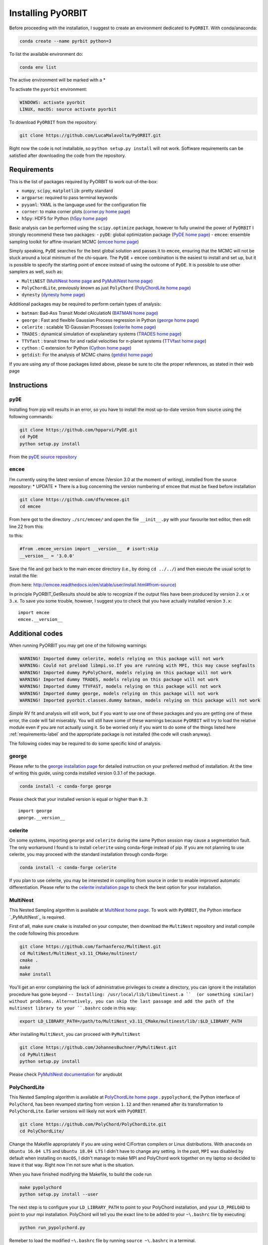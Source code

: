 .. _installation:

Installing PyORBIT
==================

Before proceeding with the installation, I suggest to create an environment dedicated to ``PyORBIT``. With conda/anaconda:

.. code:: bash

  conda create --name pyrbit python=3

To list the available environment do:

.. code:: bash

  conda env list

The active environment will be marked with a *

To activate the ``pyorbit`` environment:

.. code:: bash

  WINDOWS: activate pyorbit
  LINUX, macOS: source activate pyorbit


To download ``PyORBIT`` from the repository:

.. code:: bash

  git clone https://github.com/LucaMalavolta/PyORBIT.git

Right now the code is not installable, so ``python setup.py install`` will not work.
Software requirements can be satisfied after downloading the code from the repository.

.. _requirements-label:

Requirements
++++++++++++

This is the list of packages required by PyORBIT to work out-of-the-box:

- ``numpy``, ``scipy``, ``matplotlib``: pretty standard
- ``argparse``: required to pass terminal keywords
- ``pyyaml``: YAML is the language used for the configuration file
- ``corner``: to make corner plots (`corner.py home page`_)
- ``h5py``: HDF5 for Python (`h5py home page`_)

Basic analysis can be performed using the ``scipy.optimize`` package, however to fully unwind the power of ``PyORBIT`` I strongly recommend these two packages:
- ``pyDE``: global optimization package (`PyDE home page`_)
- ``emcee``: ensemble sampling toolkit for affine-invariant MCMC (`emcee home page`_)

Simply speaking, ``PyDE`` searches for the best global solution and passes it to ``emcee``, ensuring that the MCMC will not be stuck around a local minimum of the chi-square. The ``PyDE`` + ``emcee`` combination is the easiest to install and set up, but it is possible to specify the starting point of ``emcee`` instead of using the outcome of ``PyDE``.
It is possible to use other samplers as well, such as:

- ``MultiNEST`` (`MultiNest home page`_ and `PyMultiNest home page`_)
- ``PolyChordLite``, previously known as just ``PolyChord`` (`PolyChordLite home page`_)
- ``dynesty`` (`dynesty home page`_)

Additional packages may be required to perform certain types of analysis:

- ``batman``: Bad-Ass Transit Model cAlculatioN (`BATMAN home page`_)
- ``george`` : Fast and flexible Gaussian Process regression in Python (`george home page`_)
- ``celerite`` : scalable 1D Gaussian Processes (`celerite home page`_)
- ``TRADES`` : dynamical simulation of exoplanetary systems (`TRADES home page`_)
- ``TTVfast`` : transit times for and radial velocities for n-planet systems (`TTVfast home page`_)
- ``cython`` : C extension for Python (`Cython home page`_)
- ``getdist``: For the analysis of MCMC chains (`getdist home page`_)


.. _BATMAN home page: https://www.cfa.harvard.edu/~lkreidberg/batman/
.. _Cython home page: http://cython.org/
.. _george home page: https://github.com/dfm/george
.. _celerite home page: https://github.com/dfm/celerite
.. _TRADES home page: https://github.com/lucaborsato/trades
.. _TTVfast home page: https://github.com/kdeck/TTVFast
.. _PyDE home page: https://github.com/hpparvi/PyDE
.. _emcee home page: https://github.com/dfm/emcee
.. _corner.py home page: https://github.com/dfm/corner.py
.. _h5py home page: http://docs.h5py.org/en/stable
.. _getdist home page: https://github.com/cmbant/getdist
.. _MultiNest home page: https://github.com/farhanferoz/MultiNest
.. _PolyChordLite home page: https://github.com/PolyChord/PolyChordLite
.. _dynesty home page: https://github.com/joshspeagle/dynesty
.. _PyMultiNest home page: https://github.com/JohannesBuchner/PyMultiNest

If you are using any of those packages listed above, please be sure to cite the proper references, as stated in their web page

Instructions
++++++++++++

``pyDE``
--------

Installing from pip will results in an error, so you have to install the most up-to-date version from source using the following commands:

.. code:: bash

  git clone https://github.com/hpparvi/PyDE.git
  cd PyDE
  python setup.py install

From the `pyDE source repository`_

.. _pyDE source repository: https://github.com/hpparvi/PyDE

``emcee``
---------

I’m currently using the latest version of emcee (Version 3.0 at the moment of writing), installed from the source repository:
* UPDATE * There is a bug concerning the version numbering of emcee that must be fixed before installation 

.. code:: bash

  git clone https://github.com/dfm/emcee.git
  cd emcee

From here got to the directory ``./src/emcee/`` and open the file ``__init__.py`` with your favourite text editor, then edit line 22 from this:

.. code:: python
  from .emcee_version import __version__  # isort:skip

to this:

.. code:: python
  
  #from .emcee_version import __version__  # isort:skip
  __version__ = '3.0.0'

Save the file and got back to the main ``emcee`` directory (i.e., by doing ``cd ../../``) and then execute the usual script to install the file:

.. code:: bash
  python setup.py install

(from here: http://emcee.readthedocs.io/en/stable/user/install.html#from-source)

In principle PyORBIT_GetResults should be able to recognize if the output files have been produced by version ``2.x`` or ``3.x``. To save you some trouble, however, I suggest you to check that you have actually installed version ``3.x``:

::

  import emcee
  emcee.__version__


Additional codes
++++++++++++++++

When running PyORBIT you may get one of the following warnings:

.. code:: bash

  WARNING! Imported dummy celerite, models relying on this package will not work
  WARNING: Could not preload libmpi.so.If you are running with MPI, this may cause segfaults
  WARNING! Imported dummy PyPolyChord, models relying on this package will not work
  WARNING! Imported dummy TRADES, models relying on this package will not work
  WARNING! Imported dummy TTVFAST, models relying on this package will not work
  WARNING! Imported dummy george, models relying on this package will not work
  WARNING! Imported pyorbit.classes.dummy batman, models relying on this package will not work

*Simple* RV fit and analysis will still work, but if you want to use one of these packages and you
are getting one of these error, the code will fail miserably. You will still have some of these
warnings because ``PyORBIT`` will try to load the relative module even if you are not actually using it.
So be worried only if you want to do some of the things listed here :ref:`requirements-label` and the appropriate package is not installed (the code will crash anyway).

The following codes may be required to do some specific kind of analysis.

george
------

Please refer to the `george installation page`_ for detailed instruction on your preferred method of installation.
At the time of writing this guide, using conda installed version 0.3.1 of the package.

.. code:: bash

  conda install -c conda-forge george

Please check that your installed version is equal or higher than ``0.3``:

::

  import george
  george.__version__


.. _george installation page: http://george.readthedocs.io/en/latest/user/quickstart/#installation

celerite
--------

On some systems, importing ``george`` and ``celerite`` during the same Python session may cause a segmentation fault. The only workaround I found is to install ``celerite`` using conda-forge instead of pip.
If you are not planning to use celerite, you may proceed with the standard installation through conda-forge:

.. code:: bash

  conda install -c conda-forge celerite


If you plan to use celerite, you may be interested in compiling from source in order to enable improved automatic differentiation. Please refer to the `celerite installation page`_ to check the best option for your installation.

.. _celerite installation page: http://celerite.readthedocs.io/en/stable/python/install/


MultiNest
---------

This Nested Sampling algorithm is available at `MultiNest home page`_. To work with ``PyORBIT``, the Python interface `_PyMultiNest`_ is required.

First of all, make sure ``cmake`` is installed on your computer, then download the ``MultiNest`` repository and install compile the code following this procedure:

.. code:: bash

  git clone https://github.com/farhanferoz/MultiNest.git
  cd MultiNest/MultiNest_v3.11_CMake/multinest/
  cmake .
  make
  make install

You'll get an error complaining the lack of administrative privileges to create a directory, you can ignore it the installation procedure has gone beyond ``-- Installing: /usr/local/lib/libmultinest.a ``  (or something similar) without problems. Alternatively, you can skip the last passage and add the path of the multinest library to your ``.bashrc`` code in this way:

.. code:: bash

  export LD_LIBRARY_PATH=/path/to/MultiNest_v3.11_CMake/multinest/lib/:$LD_LIBRARY_PATH

After installing ``MultiNest``, you can proceed with ``PyMultiNest``

.. code:: bash

  git clone https://github.com/JohannesBuchner/PyMultiNest.git
  cd PyMultiNest
  python setup.py install

Please check `PyMultiNest documentation`_ for anydoubt

.. _PyMultiNest documentation: http://johannesbuchner.github.io/PyMultiNest/
.. _PyMultiNest: https://github.com/JohannesBuchner/PyMultiNest


PolyChordLite
-------------

This Nested Sampling algorithm is available at `PolyChordLite home page`_ .
``pypolychord``, the Python interface of ``PolyChord``, has been revamped starting from version ``1.12`` and then renamed after its transformation to ``PolyChordLite``. Earlier versions will likely not work with ``PyORBIT``.

.. code:: bash

  git clone https://github.com/PolyChord/PolyChordLite.git
  cd PolyChordLite/

Change the Makefile appropriately if you are using weird C/Fortran compilers or Linux distributions. With ``anaconda`` on ``Ubuntu 16.04 LTS`` and ``Ubuntu 18.04 LTS`` I didn't have to change any setting.
In the past, ``MPI`` was disabled by default when installing on ``macOS``, I didn't manage to make MPI and PolyChord work together on my laptop so decided to leave it that way. Right now I'm not sure what is the situation.

When you have finished modifying the Makefile, to build the code run

.. code:: bash

  make pypolychord
  python setup.py install --user

The next step is to configure your ``LD_LIBRARY_PATH`` to point to your PolyChord installation, and your ``LD_PRELOAD`` to point to your mpi installation. PolyChord will tell you the exact line to be added to your ``~\.bashrc`` file by executing:

.. code:: bash

  python run_pypolychord.py

Remeber to load the modified ``~\.bashrc`` file by running ``source ~\.bashrc`` in a terminal.


Finally, to use the MPI functionalities, prepend the MPI command before the python one, specifying the number of processor you want to use after ``-np`` (20 in the example).

.. code:: bash

  mpirun -np 20 python run_pypolychord.py

If you already ran the command without the MPI instruction or with a different number of CPU, remember to delete the ``chains`` directory or the execution will fail.

**NOTE:** I have encountered too many problems when trying to use ``PolyChord`` with ``MPI`` on a ``Mac``, so I decided to remove the help pages and use ``MPI`` only on Linux machines.

Cythonizing your code
+++++++++++++++++++++

You can improve the performance of the code by compiling it with ``Cython`` and ``distutils``. To compile the code, just execute

.. code:: bash

  ./compile.sh

in the main directory of the source code of ``PyORBIT``. Note that you have to run the command every time you change a file in the code,
 otherwise the compiled version will stay behind.

.. code:: bash

  ./compile.sh

To clean the repository fro the compiled version, .i.e. if frequent changes are made to the code and you want to avoid recompiling each time, simply run:

.. code:: bash

  ./clean_compile.sh

Note that in order to allow cythonization, the ``.py`` files in the ``pyorbit/classes`` and ``pyorbit/models``
directory are actually symbolic links to the ``.pyx`` files in the same directory.

More information on `Cython`_ and `distutils`_ can be found at their respective web pages.

.. _Cython: http://cython.org/
.. _distutils: https://docs.python.org/2/extending/building.html


Troubleshooting
+++++++++++++++

I run my code a Linux Box, but if I need to do a quick test or debug and I’m not in the office I do it on my Mac. Unfortunately some things are not as straightforward as they should be.
Below you can find a collection of errors I found along the way and how I fix them.

In the following, I assume you have installed the Command Line Tools with the command ``xcode-select --install`` and the package manager for macOS `brew`_. If you are using macOS 10.14 (Mojave), follow this additional instructions here: `Fixing missing headers for homebrew in Mac OS X Mojave (from The caffeinated engineer)`_. Note that I had to download again the Command Line Tools from the Apple Developer website in order to have the  macOS SDK headers appearing in the correct folder.

**I'm not a IT expert, use these advices at your own risk!**

.. _Fixing missing headers for homebrew in Mac OS X Mojave (from The caffeinated engineer): https://silvae86.github.io/sysadmin/mac/osx/mojave/beta/libxml2/2018/07/05/fixing-missing-headers-for-homebrew-in-mac-osx-mojave/
.. _brew: https://brew.sh

.. _gcc/gfortran/g++ versions-label:

MPI (all systems) - Crash after a few iterations
-----------------------------------------------

If you have an error similar to this one:

.. code:: bash

  -------------------------------------------------------
  Primary job  terminated normally, but 1 process returned
  a non-zero exit code. Per user-direction, the job has been aborted.
  -------------------------------------------------------

  --------------------------------------------------------------------------
  mpirun noticed that process rank 0 with PID 0 on node ghoul exited on signal 11 (Segmentation fault).
  --------------------------------------------------------------------------

You are experiencing a problem already reported in the README file of th ePolyChord source:

Try increasing the stack size:
Linux:    ulimit -s unlimited
OSX:      ulimit -s hard
and resume your job.
The slice sampling & clustering steps use a recursive procedure. The default memory allocated to recursive procedures is embarrassingly small (to guard against memory leaks).


MPI (all systems) - No available slots
--------------------------------------

The solution to this error:

.. code:: bash

  mpirun -np 8 python run_PyPolyChord.py

  --------------------------------------------------------------------------
  There are not enough slots available in the system to satisfy the 8 slots
  that were requested by the application:
    /usr/bin/python

  Either request fewer slots for your application, or make more slots available
  for use.
  --------------------------------------------------------------------------

Is quite simple: use a lower number after ``-np``. If `HyperThreading`_ is activated, the number of cores you see in your favorite task manager (or just ``htop``) is the number of _logical_ processor, while MPI cannot go further than the real number of cores in your machine.


PolyChord (Mac) - check gcc/gfortran/g++ versions
-------------------------------------------------

I have ``gfortran`` installed through ``brew`` on my ``macOS 10.14``, but when I run ``make pypolychord`` it keeps asking for ``gfortran-8`` when installing ``PolyChord 1.16``. The offending lines are from 11 to 13 of the ``Makefile_gnu`` file, in the main directory:

.. code:: bash

  FC = gfortran-8
  CC = gcc-8
  CXX = g++-8

To fix this, first check the version of your fortran compiler with ``gfortran -v``:

.. code:: bash

  $ gfortran -v
    Using built-in specs.
    COLLECT_GCC=gfortran
    COLLECT_LTO_WRAPPER=/usr/local/Cellar/gcc/9.1.0/libexec/gcc/x86_64-apple-darwin18/9.1.0/lto-wrapper
    Target: x86_64-apple-darwin18
    Configured with: .... [cut]
    Thread model: posix
    gcc version 9.1.0 (Homebrew GCC 9.1.0)

From the last line I can see that my ``gfortran`` is part of version 9 of the ``gcc`` compiler provided by ``brew``. However, a version check of ``gcc`` gives a different answer:

.. code:: bash

  $ gcc -v
    Configured with: ...[cut]
    Apple clang version 11.0.0 (clang-1100.0.20.17)
    Target: x86_64-apple-darwin18.6.0
    Thread model: posix
    InstalledDir: /Library/Developer/CommandLineTools/usr/bin

In other words, the command ``gcc`` will call the version provided by Apple, while ``gfortran`` comes with the ``brew`` version of ``gcc`` (and apparently it's not provided by Apple at all). To avoid conflicts with libraries, be sure to use to identify the correct commands to call ``gcc``, ``gfortran`` and ``g++`` from the same installation. Most of the time, you just have to append the version number at the end, i.e. ``gcc-9``, ``gfortran-9``, and ``g++-9``.

Finally, modify the ``Makefile_gnu`` accordingly:

.. code:: bash

  FC = gfortran-9
  CC = gcc-9
  CXX = g++-9

Run ``make pypolychord``, ignore the warnings, and then execute the command suggested at the end (if compilation was successful), in my case ``CC=gcc-9 CXX=g++-9 python setup.py install --user``


Magically fixed problems
------------------------

Here I list some problems that I encountered in the past while installing some code, but that dind't appear anymore when a tried a new installation on more recent computers.

*ldd: command not found*

This error seems to be fixed in ``PolyChord v1.14``, but I'll leave it here for reference.

.. code:: bash

  /bin/sh: ldd: command not found

Open the ``Makefile`` in the main directory and substitute ``ldd`` with ``otool -L``. In version 1.12 this is the only line you have to change, from this:

.. code:: bash

  $(shell touch PyPolyChord/.ld_preload.sh; ldd $(LIB_DIR)/libchord.so | grep -o '/.*libmpi.so[^/]* ' | awk '{print "export LD_PRELOAD="$$1":$$LD_PRELOAD"}' > PyPolyChord/.ld_preload.sh)

to this:

.. code:: bash

    $(shell touch PyPolyChord/.ld_preload.sh; otool -L $(LIB_DIR)/libchord.so | grep -o '/.*libmpi.so[^/]* ' | awk '{print "export LD_PRELOAD="$$1":$$LD_PRELOAD"}' > PyPolyChord/.ld_preload.sh)

Executing ``make clean`` will not delete the library files created in the ``lib`` folder, so you have to delete them manually:

.. code:: bash

  make clean
  rm lib/polychord*.*
  make


Magically fixed MPI problems
----------------------------

Here I report errors I encountered so far when I try to install or run PolyChord in MPI mode. I had all these problems using ``PolyChord 1.12`` on ``Ubuntu 16.04 LTS``. Installing and running ``PolyChord 1.14`` on ``Ubuntu 18.04 LTS`` didn't result in any of these errors. MAGIC!
For other errors, please refer to the README that comes with the source code.

*Broken MPI*

If you get the following errors when executing ``run_pyploychord.py`` , your MPI/OpenMPI installation is likely broken and you have to re-install it. You need to have a working MPI installation even when you are using PolyChord in single-CPU mode!

.. code:: bash

  [[INVALID],INVALID] ORTE_ERROR_LOG: A system-required executable either could not be found or was not executable by this user in file ess_singleton_module.c at line 231
  [[INVALID],INVALID] ORTE_ERROR_LOG: A system-required executable either could not be found or was not executable by this user in file ess_singleton_module.c at line 140
  [[INVALID],INVALID] ORTE_ERROR_LOG: A system-required executable either could not be found or was not executable by this user in file runtime/orte_init.c at line 128

In my case, I decided to re-build `OpenMPI`_ by following these `instructions <https://www.open-mpi.org/faq/?category=building>`_. Be sure to modify the ``LD_PRELOAD`` in your ``~\.bashrc`` accordingly.
If you are not able to fix the problem, you can still run PolyChord without using the MPI/OpenMPI support (but be ready to wait a lot of time when executing a program...). Open the ``Makefile`` file end switch the MPI flag to zero:

.. code:: bash

  # Whether to use MPI
  MPI=1

then run:

.. code:: bash

  make veryclean
  make

*MPI non starting*

If you get the following error when executing ``mpirun -np 20 python run_PyPolyChord.py`` :

.. code:: bash

  -----------------------------------------------------------------------------
  It seems that there is no lamd running on the host.

  This indicates that the LAM/MPI runtime environment is not operating.
  The LAM/MPI runtime environment is necessary for the "mpirun" command.

  Please run the "lamboot" command the start the LAM/MPI runtime
  environment.  See the LAM/MPI documentation for how to invoke
  "lamboot" across multiple machines.
  -----------------------------------------------------------------------------

Then check if the mpirun executable belongs to the same installation of the library that have been used to compile PolyChord.
For example, in my case I re-installed OpenMPI in the directory ``/home/malavolta/CODE/others/openmpi_dir`` . This is how ```LD_PRELOAD`` is configured in my ``~\.bashrc`` file:

.. code:: bash

  export LD_PRELOAD=/home/malavolta/CODE/others/openmpi_dir/lib/libmpi.so:$LD_PRELOAD
  export LD_LIBRARY_PATH=/home/malavolta/CODE/others/PolyChord/lib:$LD_LIBRARY_PATH

I have to add the path of the binaries of my OpenMPI installation
The correct ``mpirun`` is:

.. code:: bash

  $ which mpirun
  /home/malavolta/CODE/others/openmpi_dir/bin/mpirun

If your ``mpirun`` is not coming from the same installation directory of your MPI libraries, add to the ``PATH`` environment variable the ``bin`` directory of the MPI distribution you are crrently using, at the end of your ``~\.bashrc`` file:

.. code:: bash

  export PATH=/home/malavolta/CODE/others/openmpi_dir/bin:$PATH



.. _OpenMPI: https://www.open-mpi.org/
.. _Hyperthreading: https://superuser.com/questions/96001/why-does-my-intel-i7-920-display-8-cores-instead-of-4-cores
